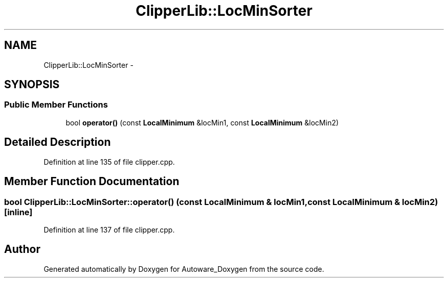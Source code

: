 .TH "ClipperLib::LocMinSorter" 3 "Fri May 22 2020" "Autoware_Doxygen" \" -*- nroff -*-
.ad l
.nh
.SH NAME
ClipperLib::LocMinSorter \- 
.SH SYNOPSIS
.br
.PP
.SS "Public Member Functions"

.in +1c
.ti -1c
.RI "bool \fBoperator()\fP (const \fBLocalMinimum\fP &locMin1, const \fBLocalMinimum\fP &locMin2)"
.br
.in -1c
.SH "Detailed Description"
.PP 
Definition at line 135 of file clipper\&.cpp\&.
.SH "Member Function Documentation"
.PP 
.SS "bool ClipperLib::LocMinSorter::operator() (const \fBLocalMinimum\fP & locMin1, const \fBLocalMinimum\fP & locMin2)\fC [inline]\fP"

.PP
Definition at line 137 of file clipper\&.cpp\&.

.SH "Author"
.PP 
Generated automatically by Doxygen for Autoware_Doxygen from the source code\&.

